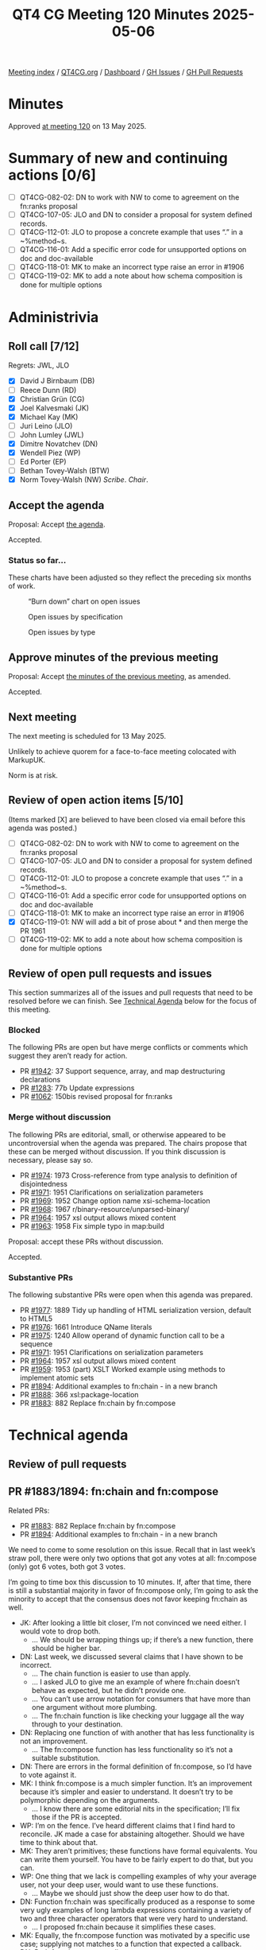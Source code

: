 :PROPERTIES:
:ID:       A235B143-3489-44EA-8282-652E5E22BCFC
:end:
#+title: QT4 CG Meeting 120 Minutes 2025-05-06
#+author: Norm Tovey-Walsh
#+filetags: :qt4cg:
#+options: html-style:nil h:6 toc:nil
#+html_head: <link rel="stylesheet" type="text/css" href="/meeting/css/htmlize.css"/>
#+html_head: <link rel="stylesheet" type="text/css" href="../../../css/style.css"/>
#+html_head: <link rel="shortcut icon" href="/img/QT4-64.png" />
#+html_head: <link rel="apple-touch-icon" sizes="64x64" href="/img/QT4-64.png" type="image/png" />
#+html_head: <link rel="apple-touch-icon" sizes="76x76" href="/img/QT4-76.png" type="image/png" />
#+html_head: <link rel="apple-touch-icon" sizes="120x120" href="/img/QT4-120.png" type="image/png" />
#+html_head: <link rel="apple-touch-icon" sizes="152x152" href="/img/QT4-152.png" type="image/png" />
#+options: author:nil email:nil creator:nil timestamp:nil
#+startup: showall

[[../][Meeting index]] / [[https://qt4cg.org][QT4CG.org]] / [[https://qt4cg.org/dashboard][Dashboard]] / [[https://github.com/qt4cg/qtspecs/issues][GH Issues]] / [[https://github.com/qt4cg/qtspecs/pulls][GH Pull Requests]]

#+TOC: headlines 6

* Minutes
:PROPERTIES:
:unnumbered: t
:CUSTOM_ID: minutes
:END:

Approved [[../2025/05-13.html][at meeting 120]] on 13 May 2025.

* Summary of new and continuing actions [0/6]
:PROPERTIES:
:unnumbered: t
:CUSTOM_ID: new-actions
:END:

+ [ ] QT4CG-082-02: DN to work with NW to come to agreement on the fn:ranks proposal
+ [ ] QT4CG-107-05: JLO and DN to consider a proposal for system defined records.
+ [ ] QT4CG-112-01: JLO to propose a concrete example that uses “.” in a ~%method~s.
+ [ ] QT4CG-116-01: Add a specific error code for unsupported options on doc and doc-available
+ [ ] QT4CG-118-01: MK to make an incorrect type raise an error in #1906
+ [ ] QT4CG-119-02: MK to add a note about how schema composition is done for multiple options

* Administrivia
:PROPERTIES:
:CUSTOM_ID: administrivia
:END:

** Roll call [7/12]
:PROPERTIES:
:CUSTOM_ID: roll-call
:END:

Regrets: JWL, JLO

+ [X] David J Birnbaum (DB)
+ [ ] Reece Dunn (RD)
+ [X] Christian Grün (CG)
+ [X] Joel Kalvesmaki (JK)
+ [X] Michael Kay (MK)
+ [ ] Juri Leino (JLO)
+ [ ] John Lumley (JWL)
+ [X] Dimitre Novatchev (DN)
+ [X] Wendell Piez (WP)
+ [ ] Ed Porter (EP)
+ [ ] Bethan Tovey-Walsh (BTW)
+ [X] Norm Tovey-Walsh (NW) /Scribe/. /Chair/.

** Accept the agenda
:PROPERTIES:
:CUSTOM_ID: agenda
:END:

Proposal: Accept [[../../agenda/2025/05-06.html][the agenda]].

Accepted.

*** Status so far…
:PROPERTIES:
:CUSTOM_ID: so-far
:END:

These charts have been adjusted so they reflect the preceding six months of work.

#+CAPTION: “Burn down” chart on open issues
#+NAME:   fig:open-issues
[[./issues-open-2025-05-06.png]]

#+CAPTION: Open issues by specification
#+NAME:   fig:open-issues-by-spec
[[./issues-by-spec-2025-05-06.png]]

#+CAPTION: Open issues by type
#+NAME:   fig:open-issues-by-type
[[./issues-by-type-2025-05-06.png]]


** Approve minutes of the previous meeting
:PROPERTIES:
:CUSTOM_ID: approve-minutes
:END:

Proposal: Accept [[../../minutes/2025/04-29.html][the minutes of the previous meeting]], as amended.

Accepted.

** Next meeting
:PROPERTIES:
:CUSTOM_ID: next-meeting
:END:

The next meeting is scheduled for 13 May 2025.

Unlikely to achieve quorem for a face-to-face meeting colocated with MarkupUK.

Norm is at risk.

** Review of open action items [5/10]
:PROPERTIES:
:CUSTOM_ID: open-actions
:END:

(Items marked [X] are believed to have been closed via email before
this agenda was posted.)

+ [ ] QT4CG-082-02: DN to work with NW to come to agreement on the fn:ranks proposal
+ [ ] QT4CG-107-05: JLO and DN to consider a proposal for system defined records.
+ [ ] QT4CG-112-01: JLO to propose a concrete example that uses “.” in a ~%method~s.
+ [ ] QT4CG-116-01: Add a specific error code for unsupported options on doc and doc-available
+ [ ] QT4CG-118-01: MK to make an incorrect type raise an error in #1906
+ [X] QT4CG-119-01: NW will add a bit of prose about * and then merge the PR 1961
+ [ ] QT4CG-119-02: MK to add a note about how schema composition is done for multiple options

** Review of open pull requests and issues
:PROPERTIES:
:CUSTOM_ID: open-pull-requests
:END:

This section summarizes all of the issues and pull requests that need to be
resolved before we can finish. See [[#technical-agenda][Technical Agenda]] below for the focus of this
meeting.

*** Blocked
:PROPERTIES:
:CUSTOM_ID: blocked
:END:

The following PRs are open but have merge conflicts or comments which
suggest they aren’t ready for action.

+ PR [[https://qt4cg.org/dashboard/#pr-1942][#1942]]: 37 Support sequence, array, and map destructuring declarations
+ PR [[https://qt4cg.org/dashboard/#pr-1283][#1283]]: 77b Update expressions
+ PR [[https://qt4cg.org/dashboard/#pr-1062][#1062]]: 150bis revised proposal for fn:ranks

*** Merge without discussion
:PROPERTIES:
:CUSTOM_ID: merge-without-discussion
:END:

The following PRs are editorial, small, or otherwise appeared to be
uncontroversial when the agenda was prepared. The chairs propose that
these can be merged without discussion. If you think discussion is
necessary, please say so.

+ PR [[https://qt4cg.org/dashboard/#pr-1974][#1974]]: 1973 Cross-reference from type analysis to definition of disjointedness
+ PR [[https://qt4cg.org/dashboard/#pr-1971][#1971]]: 1951 Clarifications on serialization parameters
+ PR [[https://qt4cg.org/dashboard/#pr-1969][#1969]]: 1952 Change option name xsi-schema-location
+ PR [[https://qt4cg.org/dashboard/#pr-1968][#1968]]: 1967 r/binary-resource/unparsed-binary/
+ PR [[https://qt4cg.org/dashboard/#pr-1964][#1964]]: 1957 xsl output allows mixed content
+ PR [[https://qt4cg.org/dashboard/#pr-1963][#1963]]: 1958 Fix simple typo in map:build

Proposal: accept these PRs without discussion.

Accepted.

*** Substantive PRs
:PROPERTIES:
:CUSTOM_ID: substantive
:END:

The following substantive PRs were open when this agenda was prepared.

+ PR [[https://qt4cg.org/dashboard/#pr-1977][#1977]]: 1889 Tidy up handling of HTML serialization version, default to HTML5
+ PR [[https://qt4cg.org/dashboard/#pr-1976][#1976]]: 1661 Introduce QName literals
+ PR [[https://qt4cg.org/dashboard/#pr-1975][#1975]]: 1240 Allow operand of dynamic function call to be a sequence
+ PR [[https://qt4cg.org/dashboard/#pr-1971][#1971]]: 1951 Clarifications on serialization parameters
+ PR [[https://qt4cg.org/dashboard/#pr-1964][#1964]]: 1957 xsl output allows mixed content
+ PR [[https://qt4cg.org/dashboard/#pr-1959][#1959]]: 1953 (part) XSLT Worked example using methods to implement atomic sets
+ PR [[https://qt4cg.org/dashboard/#pr-1894][#1894]]: Additional examples to fn:chain - in a new branch
+ PR [[https://qt4cg.org/dashboard/#pr-1888][#1888]]: 366 xsl:package-location
+ PR [[https://qt4cg.org/dashboard/#pr-1883][#1883]]: 882 Replace fn:chain by fn:compose

* Technical agenda
:PROPERTIES:
:CUSTOM_ID: technical-agenda
:END:

** Review of pull requests
:PROPERTIES:
:CUSTOM_ID: technical-prs
:END:

** PR #1883/1894: fn:chain and fn:compose
:PROPERTIES:
:CUSTOM_ID: h-92337C4E-B551-4176-894D-E6A787B9E12D
:END:

Related PRs:

+ PR [[https://qt4cg.org/dashboard/#pr-1883][#1883]]: 882 Replace fn:chain by fn:compose
+ PR [[https://qt4cg.org/dashboard/#pr-1894][#1894]]: Additional examples to fn:chain - in a new branch

We need to come to some resolution on this issue. Recall that in last week’s
straw poll, there were only two options that got any votes at all: fn:compose
(only) got 6 votes, both got 3 votes.

I’m going to time box this discussion to 10 minutes. If, after that time, there
is still a substantial majority in favor of fn:compose only, I’m going to ask
the minority to accept that the consensus does not favor keeping fn:chain as
well.

+ JK: After looking a little bit closer, I’m not convinced we need either. I
  would vote to drop both.
  + … We should be wrapping things up; if there’s a new function, there should
    be higher bar.
+ DN: Last week, we discussed several claims that I have shown to be incorrect.
  + … The chain function is easier to use than apply.
  + … I asked JLO to give me an example of where fn:chain doesn’t behave as
    expected, but he didn’t provide one.
  + … You can’t use arrow notation for consumers that have more than one
    argument without more plumbing.
  + … The fn:chain function is like checking your luggage all the way through to
    your destination.
+ DN: Replacing one function of with another that has less functionality is not
  an improvement.
  + … The fn:compose function has less functionality so it’s not a suitable
    substitution.
+ DN: There are errors in the formal definition of fn:compose, so I’d have to
  vote against it.
+ MK: I think fn:compose is a much simpler function. It’s an improvement because
  it’s simpler and easier to understand. It doesn’t try to be polymorphic
  depending on the arguments.
  + … I know there are some editorial nits in the specification; I’ll fix those
    if the PR is accepted.
+ WP: I’m on the fence. I’ve heard different claims that I find hard to
  reconcile. JK made a case for abstaining altogether. Should we have time to
  think about that.
+ MK: They aren’t primitives; these functions have formal equivalents. You can
  write them yourself. You have to be fairly expert to do that, but you can.
+ WP: One thing that we lack is compelling examples of why your average user,
  not your deep user, would want to use these functions.
  + … Maybe we should just show the deep user how to do that.
+ DN: Function fn:chain was specifically produced as a response to some very
  ugly examples of long lambda expressions containing a variety of two and three
  character operators that were very hard to understand.
  + … I proposed fn:chain because it simplifies these cases.
+ MK: Equally, the fn:compose function was motivated by a specific use case;
  supplying not matches to a function that expected a callback.
+ DN: Both functions are complimentary.

NW asks if there are concrete actions we could take that would help us resolve
this next week?

+ JK: I don’t feel like the question I asked in the PR has been answered, and
  for every example that I’ve seen, I think there are two or three other ways to
  do it.
  + … Every example should say something that other examples haven’t.

No proposals to undertake actions where forthcoming.

Straw poll:

| Option            | Votes |
|-------------------+-------|
| fn:compose (only) |     3 |
| fn:chain (only)   |     0 |
| both              |     1  |
| neither           |     2  |
|-------------------+-------|

+ WP: Examples would be helpful.
+ NW: Perhaps, but no one voluntered to do that.

We reached no conclusion this week, the chair declares enough time has been
spent on this issue for this week.

** PR #1976: 1661 Introduce QName literals
:PROPERTIES:
:CUSTOM_ID: pr-1976
:END:
See PR [[https://qt4cg.org/dashboard/#pr-1976][#1976]]

MK introduces the proposal without screen sharing.

+ MK: We have a lot of functions that accept QNames as arguments, or maps that
  have them as keys or values.
  + … Constructing a QName is verbose.
  + … There are two proposals for resolving that:
    + … CG proposed promoting strings to QNames; but it only works for strings in no namespace.
    + … I’ve got a different proposal for the case where the QName is statically known.
  + … My preference is QName literals and I proposed a syntax for it.
  + … It only works if you know the names statically, but it considerably
    simplfies things in those cases.
  + … I think the groups reluctance to add new syntax is healthy, but I think
    this is worther.
+ CG: As MK said, I have some other suggestions. But I would definitely vote for
  MK’s proposal. I think it’s a clear improvement and my proposals aren’t as
  general enough. I like the # syntax more than the other one. 
  + … What I’d like is to allow curly braces to directly add the URI without a
    prefix. In XQuery, the namespace context is effected by context.
+ MK: That’s allowed; hash followed by an EQName.
+ JK: I don’t know that I fully undertand the implications without a little bit
  of screen sharing. Can you explain?

MK switches to screen sharing.

+ MK walks through the changes to XPath…

+ JK: I’ve run into enough places where I’ve been forced to use xs:QName(). I
  think this is a great improvement; I worry that it might be overused.
+ MK: Yes, I think there’s some risk that it will get used in function names and
  element names and in places where it’s not appropriate.

Some discussion of possible ambiguities. None are apparent.

Proposal: accept this PR.

Accepted.

** PR #1975: 1240 Allow operand of dynamic function call to be a sequence
:PROPERTIES:
:CUSTOM_ID: pr-1975
:END:
See PR [[https://qt4cg.org/dashboard/#pr-1975][#1975]]

MK introduces the PR.

+ MK: This is about dynamic function calls in XPath.
  + … We no longer insist that the left hand side of a function call be a single item.
  + … we apply sequence concatentation to the results.
  + … The example is illustrative: (MK walks through the example in 4.5.3.)
  + … The idea is to make method application work much more like looking up
    fields and the “/” in an XML document.
+ DN: MK missed something important, if a method is invoked on an empty sequence
  it shouldn’t raise an error. It should just return an empty sequence.
  + … This is an antipattern.
  + … This would be a very foolish thing to do, but an error must be raised if
    someone attempts to invoke a method on an empty sequence.
+ MK: The antipattern is operations on nulls, but we don’t have a null. We have
  an empty sequence and it’s entirely reasonable to call methods on an empty sequence.
+ DN: Empty sequence is the closest thing we have to null.
+ MK: This is the way the language has worked since XPath 1.0; it’s like XML. A
  book can have 0 or more authors; an XPath expression can return 0 or more
  authors; asking for the names of the authors will succeed even if there are no
  authors.
  + … XPath has always worked that way; this use case is actually the outlier.
+ CG: I completely agree with MK that it’s the very philosophy of XPath to be
  able to handle empty sequences and just go on. It’s true of path expressions,
  simple lookup, etc.
  + … This is one exception where we do something differently and I think it
    would be completely justified to align the behavior.

CG shows an example from the PR.

#+BEGIN_SRC
let $map := { 'giovanni': { 'city': 'roma' }, 'sara': { 'city': 'napoli' } }
return (
  (: A :) $map?andrea?city
  (: B :) $map('andrea')('city')
)
#+END_SRC

+ CG: (A) works, but (B) raises an error. That’s inconsistent.
  + … Particularly for data access, I think there’s no reason to enforce a different behavior.
+ JK: I think it’s a nice convenience to be able to have multiples. We can discuss errors separately.
+ MK: There’s a second PR from CG on the static type checking of lookup expressions.

Proposal: Accept the PR.

DN objects.

The PR is accepted over DN’s objection.

* Any other business
:PROPERTIES:
:CUSTOM_ID: any-other-business
:END:

None heard.

* Adjourned
:PROPERTIES:
:CUSTOM_ID: adjourned
:END:
